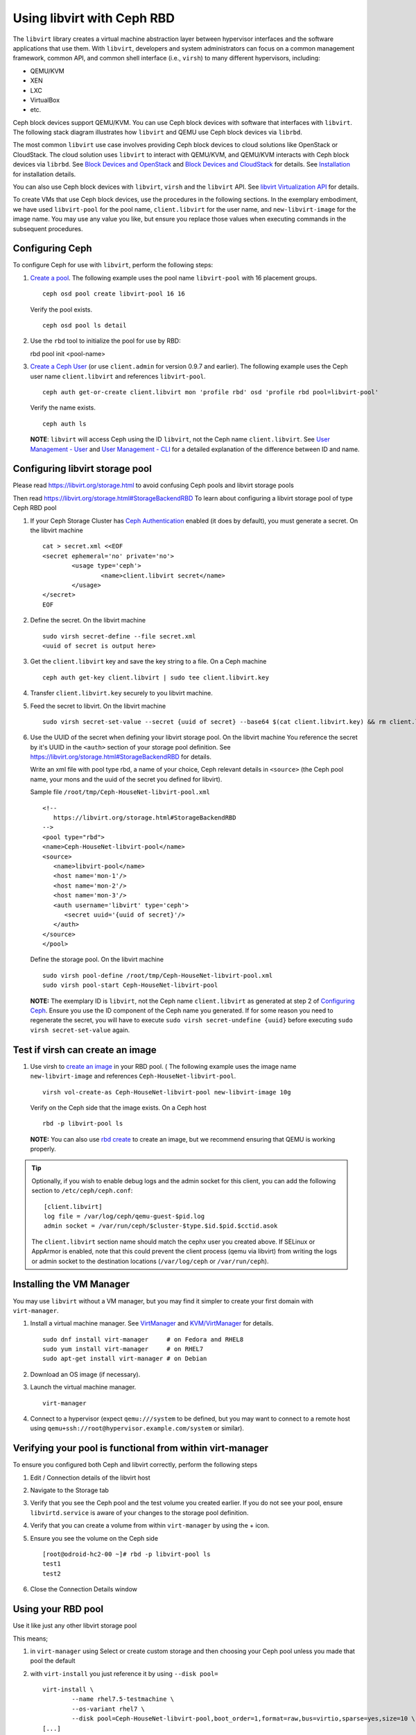 =================================
 Using libvirt with Ceph RBD
=================================

.. index:: Ceph Block Device; libvirt

The ``libvirt`` library creates a virtual machine abstraction layer between 
hypervisor interfaces and the software applications that use them. With 
``libvirt``, developers and system administrators can focus on a common 
management framework, common API, and common shell interface (i.e., ``virsh``)
to many different hypervisors, including: 

- QEMU/KVM
- XEN
- LXC
- VirtualBox
- etc.

Ceph block devices support QEMU/KVM. You can use Ceph block devices with
software that interfaces with ``libvirt``. The following stack diagram
illustrates how ``libvirt`` and QEMU use Ceph block devices via ``librbd``. 


.. ditaa::  +---------------------------------------------------+
            |                     libvirt                       |
            +------------------------+--------------------------+
                                     |
                                     | configures
                                     v
            +---------------------------------------------------+
            |                       QEMU                        |
            +---------------------------------------------------+
            |                      librbd                       |
            +------------------------+-+------------------------+
            |          OSDs          | |        Monitors        |
            +------------------------+ +------------------------+


The most common ``libvirt`` use case involves providing Ceph block devices to
cloud solutions like OpenStack or CloudStack. The cloud solution uses
``libvirt`` to  interact with QEMU/KVM, and QEMU/KVM interacts with Ceph block
devices via  ``librbd``. See `Block Devices and OpenStack`_ and `Block Devices
and CloudStack`_ for details. See `Installation`_ for installation details.

You can also use Ceph block devices with ``libvirt``, ``virsh`` and the
``libvirt`` API. See `libvirt Virtualization API`_ for details.


To create VMs that use Ceph block devices, use the procedures in the following
sections. In the exemplary embodiment, we have used ``libvirt-pool`` for the pool
name, ``client.libvirt`` for the user name, and ``new-libvirt-image`` for  the
image name. You may use any value you like, but ensure you replace those values
when executing commands in the subsequent procedures.


Configuring Ceph
================

To configure Ceph for use with ``libvirt``, perform the following steps:

#. `Create a pool`_. The following example uses the 
   pool name ``libvirt-pool`` with 16 placement groups. ::

	ceph osd pool create libvirt-pool 16 16

   Verify the pool exists. :: 

	ceph osd pool ls detail

#. Use the ``rbd`` tool to initialize the pool for use by RBD::

   rbd pool init <pool-name>

#. `Create a Ceph User`_ (or use ``client.admin`` for version 0.9.7 and
   earlier). The following example uses the Ceph user name ``client.libvirt``
   and references ``libvirt-pool``. ::

	ceph auth get-or-create client.libvirt mon 'profile rbd' osd 'profile rbd pool=libvirt-pool'
	
   Verify the name exists. :: 
   
	ceph auth ls

   **NOTE**: ``libvirt`` will access Ceph using the ID ``libvirt``, 
   not the Ceph name ``client.libvirt``. See `User Management - User`_ and 
   `User Management - CLI`_ for a detailed explanation of the difference 
   between ID and name.	


Configuring libvirt storage pool
================================

Please read https://libvirt.org/storage.html
to avoid confusing Ceph pools and libvirt storage pools

Then read https://libvirt.org/storage.html#StorageBackendRBD
To learn about configuring a libvirt storage pool of type Ceph RBD pool

#. If your Ceph Storage Cluster has `Ceph Authentication`_ enabled (it does by 
   default), you must generate a secret. On the libvirt machine :: 

	cat > secret.xml <<EOF
	<secret ephemeral='no' private='no'>
		<usage type='ceph'>
			<name>client.libvirt secret</name>
		</usage>
	</secret>
	EOF

#. Define the secret. On the libvirt machine ::

	sudo virsh secret-define --file secret.xml
	<uuid of secret is output here>

#. Get the ``client.libvirt`` key and save the key string to a file. On a Ceph machine ::

	ceph auth get-key client.libvirt | sudo tee client.libvirt.key

#. Transfer ``client.libvirt.key`` securely to you libvirt machine.

#. Feed the secret to libvirt. On the libvirt machine ::

	sudo virsh secret-set-value --secret {uuid of secret} --base64 $(cat client.libvirt.key) && rm client.libvirt.key secret.xml

#. Use the UUID of the secret when defining your libvirt storage pool. On the libvirt machine
   You reference the secret by it's UUID in the ``<auth>`` section of your storage pool definition.
   See https://libvirt.org/storage.html#StorageBackendRBD for details.

   Write an xml file with pool type rbd, a name of your choice, Ceph relevant details
   in ``<source>`` (the Ceph pool name, your mons and the uuid of the secret you defined
   for libvirt).

   Sample file ``/root/tmp/Ceph-HouseNet-libvirt-pool.xml`` ::

      <!--
         https://libvirt.org/storage.html#StorageBackendRBD
      -->
      <pool type="rbd">
      <name>Ceph-HouseNet-libvirt-pool</name>
      <source>
         <name>libvirt-pool</name>
         <host name='mon-1'/>
         <host name='mon-2'/>
         <host name='mon-3'/>
         <auth username='libvirt' type='ceph'>
            <secret uuid='{uuid of secret}'/>
         </auth>
      </source>
      </pool>

   Define the storage pool. On the libvirt machine ::

      sudo virsh pool-define /root/tmp/Ceph-HouseNet-libvirt-pool.xml
      sudo virsh pool-start Ceph-HouseNet-libvirt-pool

   **NOTE:** The exemplary ID is ``libvirt``, not the Ceph name 
   ``client.libvirt`` as generated at step 2 of `Configuring Ceph`_. Ensure 
   you use the ID component of the Ceph name you generated. If for some reason 
   you need to regenerate the secret, you will have to execute 
   ``sudo virsh secret-undefine {uuid}`` before executing 
   ``sudo virsh secret-set-value`` again.


Test if virsh can create an image
=================================

#. Use virsh to `create an image`_ in your RBD pool. (
   The following example uses the image name ``new-libvirt-image``
   and references ``Ceph-HouseNet-libvirt-pool``. ::

	virsh vol-create-as Ceph-HouseNet-libvirt-pool new-libvirt-image 10g

   Verify on the Ceph side that the image exists. On a Ceph host :: 

	rbd -p libvirt-pool ls

   **NOTE:** You can also use `rbd create`_ to create an image, but we
   recommend ensuring that QEMU is working properly.

.. tip:: Optionally, if you wish to enable debug logs and the admin socket for
   this client, you can add the following section to ``/etc/ceph/ceph.conf``::

	[client.libvirt]
	log file = /var/log/ceph/qemu-guest-$pid.log
	admin socket = /var/run/ceph/$cluster-$type.$id.$pid.$cctid.asok

   The ``client.libvirt`` section name should match the cephx user you created
   above. If SELinux or AppArmor is enabled, note that this could prevent the
   client process (qemu via libvirt) from writing the logs or admin socket to
   the destination locations (``/var/log/ceph`` or ``/var/run/ceph``).

Installing the VM Manager
=========================

You may use ``libvirt`` without a VM manager, but you may find it simpler to
create your first domain with ``virt-manager``. 

#. Install a virtual machine manager. See `VirtManager`_ and `KVM/VirtManager`_ for details. ::

	sudo dnf install virt-manager     # on Fedora and RHEL8
	sudo yum install virt-manager     # on RHEL7
	sudo apt-get install virt-manager # on Debian

#. Download an OS image (if necessary).

#. Launch the virtual machine manager. :: 

	virt-manager

#. Connect to a hypervisor (expect ``qemu:///system`` to be defined, but you may want to connect
   to a remote host using ``qemu+ssh://root@hypervisor.example.com/system`` or similar).


Verifying your pool is functional from within virt-manager
==========================================================

To ensure you configured both Ceph and libvirt correctly,
perform the following steps

#. Edit / Connection details
   of the libvirt host

#. Navigate to the Storage tab

#. Verify that you see the Ceph pool
   and the test volume you created earlier.
   If you do not see your pool, ensure ``libvirtd.service`` is aware
   of your changes to the storage pool definition.

#. Verify that you can create a volume from within ``virt-manager``
   by using the + icon.

#. Ensure you see the volume on the Ceph side ::

	[root@odroid-hc2-00 ~]# rbd -p libvirt-pool ls
	test1
	test2

#. Close the Connection Details window

Using your RBD pool
===================

Use it like just any other libvirt storage pool

This means;

#) in ``virt-manager`` using Select or create custom storage and then choosing your Ceph pool
   unless you made that pool the default

#) with ``virt-install`` you just reference it by using ``--disk pool=`` ::

	virt-install \
		--name rhel7.5-testmachine \
		--os-variant rhel7 \
		--disk pool=Ceph-HouseNet-libvirt-pool,boot_order=1,format=raw,bus=virtio,sparse=yes,size=10 \
	[...]

FIXME:: most of what follows binds one vol from a Ceph pool, the above tries to
get the use to use a pool on the libvirt side too, reword below as necessary

Creating a VM in virt-manager
=============================

To create a VM with ``virt-manager``, perform the following steps:

#. Press the **Create New Virtual Machine** button. 

#. Name the new virtual machine domain. In the following exemple, we
   use the name ``libvirt-virtual-machine``. You may use any name you wish,
   but ensure you replace ``libvirt-virtual-machine`` with the name you 
   choose in subsequent commandline and configuration examples. :: 

	libvirt-virtual-machine

#. Import the image. If you choose to create your VM from an image that is  ::

	/path/to/image/recent-linux.img

   **NOTE:** Import a recent image. Some older images may not rescan for 
   virtual devices properly.

   **NOTE:** You can also install your VM by attaching an ISO or network booting.
   
#. Configure and start the VM.
   Be sure to choose your Ceph pool for storage, unless you made that pool the default.

#. You may use ``virsh list`` on the command line to verify the VM domain exists. ::

	sudo virsh list

#. Login to the VM (root/root on some recent-linux.img)

#. Use ``fio`` to test the RBD backed disk your VM is running on if you want to get
   an indication of what performance your Ceph cluster can give the VM.

Example xml of a VM using the above pool
========================================

You may want to check if your VM configuration is using RBD, to do this
use the ``virsh dumpxml`` command and look for the relevant disk definituion block.

``virsh dumpxml rhel7.5-testmachine`` ::

	[...]
	<disk type='network' device='disk'>
		<driver name='qemu' type='raw'/>
		<auth username='libvirt'>
			<secret uuid='{uuid of secret}'/>
		</auth>
		<source protocol='rbd' name='libvirt-pool/test1'>
			<host name='mon-1'/>
			<host name='mon-2'/>
			<host name='mon-3'/>
		</source>
		<target dev='vda' bus='virtio'/>
		<alias name='virtio-disk0'/>
		<address type='pci' domain='0x0000' bus='0x00' slot='0x07' function='0x0'/>
	</disk>
	[...]


Summary
=======

Once you have configured ``libvirt`` to use a Ceph pool, you can run any VM with
virtual disk that reside on Ceph.
To verify that the VM and Ceph are communicating, you may perform the
following procedures.


#. Check to see if Ceph is running:: 

	ceph health

#. Check to see if the VM is running. :: 

	sudo virsh list

#. Check to see if the VM is communicating with Ceph. Replace 
   ``{vm-domain-name}`` with the name of your VM domain:: 

	sudo virsh qemu-monitor-command --hmp {vm-domain-name} 'info block'

#. Check to see if the device from ``virsh dumpxml {vm-domain-name}``, look for ``<target dev='vda' bus='virtio'/>``, appears
   under ``/dev`` or under ``/proc/partitions`` in the VM. :: 
   
	lsblk
	ls dev
	cat proc/partitions

If everything looks okay, you are using the Ceph block device 
within your VM.

missing storage backend for network files using rbd protocol
============================================================

Please see;

- https://access.redhat.com/solutions/4252871
- https://bugzilla.redhat.com/show_bug.cgi?id=1724808

If you find your logs spammed with ::

	error : virStorageFileBackendForType:142 : internal error: missing storage backend for network files using rbd protocol
	error : virStorageFileBackendForType:142 : internal error: missing storage backend for network files using rbd protocol
	error : virStorageFileBackendForType:142 : internal error: missing storage backend for network files using rbd protocol
	error : virStorageFileBackendForType:142 : internal error: missing storage backend for network files using rbd protocol
	error : virStorageFileBackendForType:142 : internal error: missing storage backend for network files using rbd protocol
	error : virStorageFileBackendForType:142 : internal error: missing storage backend for network files using rbd protocol
	error : virStorageFileBackendForType:142 : internal error: missing storage backend for network files using rbd protocol
	error : virStorageFileBackendForType:142 : internal error: missing storage backend for network files using rbd protocol
	error : virStorageFileBackendForType:142 : internal error: missing storage backend for network files using rbd protocol
	error : virStorageFileBackendForType:142 : internal error: missing storage backend for network files using rbd protocol
	error : virStorageFileBackendForType:142 : internal error: missing storage backend for network files using rbd protocol
	error : virStorageFileBackendForType:142 : internal error: missing storage backend for network files using rbd protocol
	error : virStorageFileBackendForType:142 : internal error: missing storage backend for network files using rbd protocol

.. _Installation: ../../install
.. _libvirt Virtualization API: http://www.libvirt.org
.. _Block Devices and OpenStack: ../rbd-openstack
.. _Block Devices and CloudStack: ../rbd-cloudstack
.. _Create a pool: ../../rados/operations/pools#create-a-pool
.. _Create a Ceph User: ../../rados/operations/user-management#add-a-user
.. _create an image: ../qemu-rbd#creating-images-with-qemu
.. _Virsh Command Reference: http://www.libvirt.org/virshcmdref.html
.. _VirtManager: https://virt-manager.org/
.. _KVM/VirtManager: https://help.ubuntu.com/community/KVM/VirtManager
.. _Ceph Authentication: ../../rados/configuration/auth-config-ref
.. _Disks: http://www.libvirt.org/formatdomain.html#elementsDisks
.. _rbd create: ../rados-rbd-cmds#creating-a-block-device-image
.. _User Management - User: ../../rados/operations/user-management#user
.. _User Management - CLI: ../../rados/operations/user-management#command-line-usage
.. _Virtio: http://www.linux-kvm.org/page/Virtio
